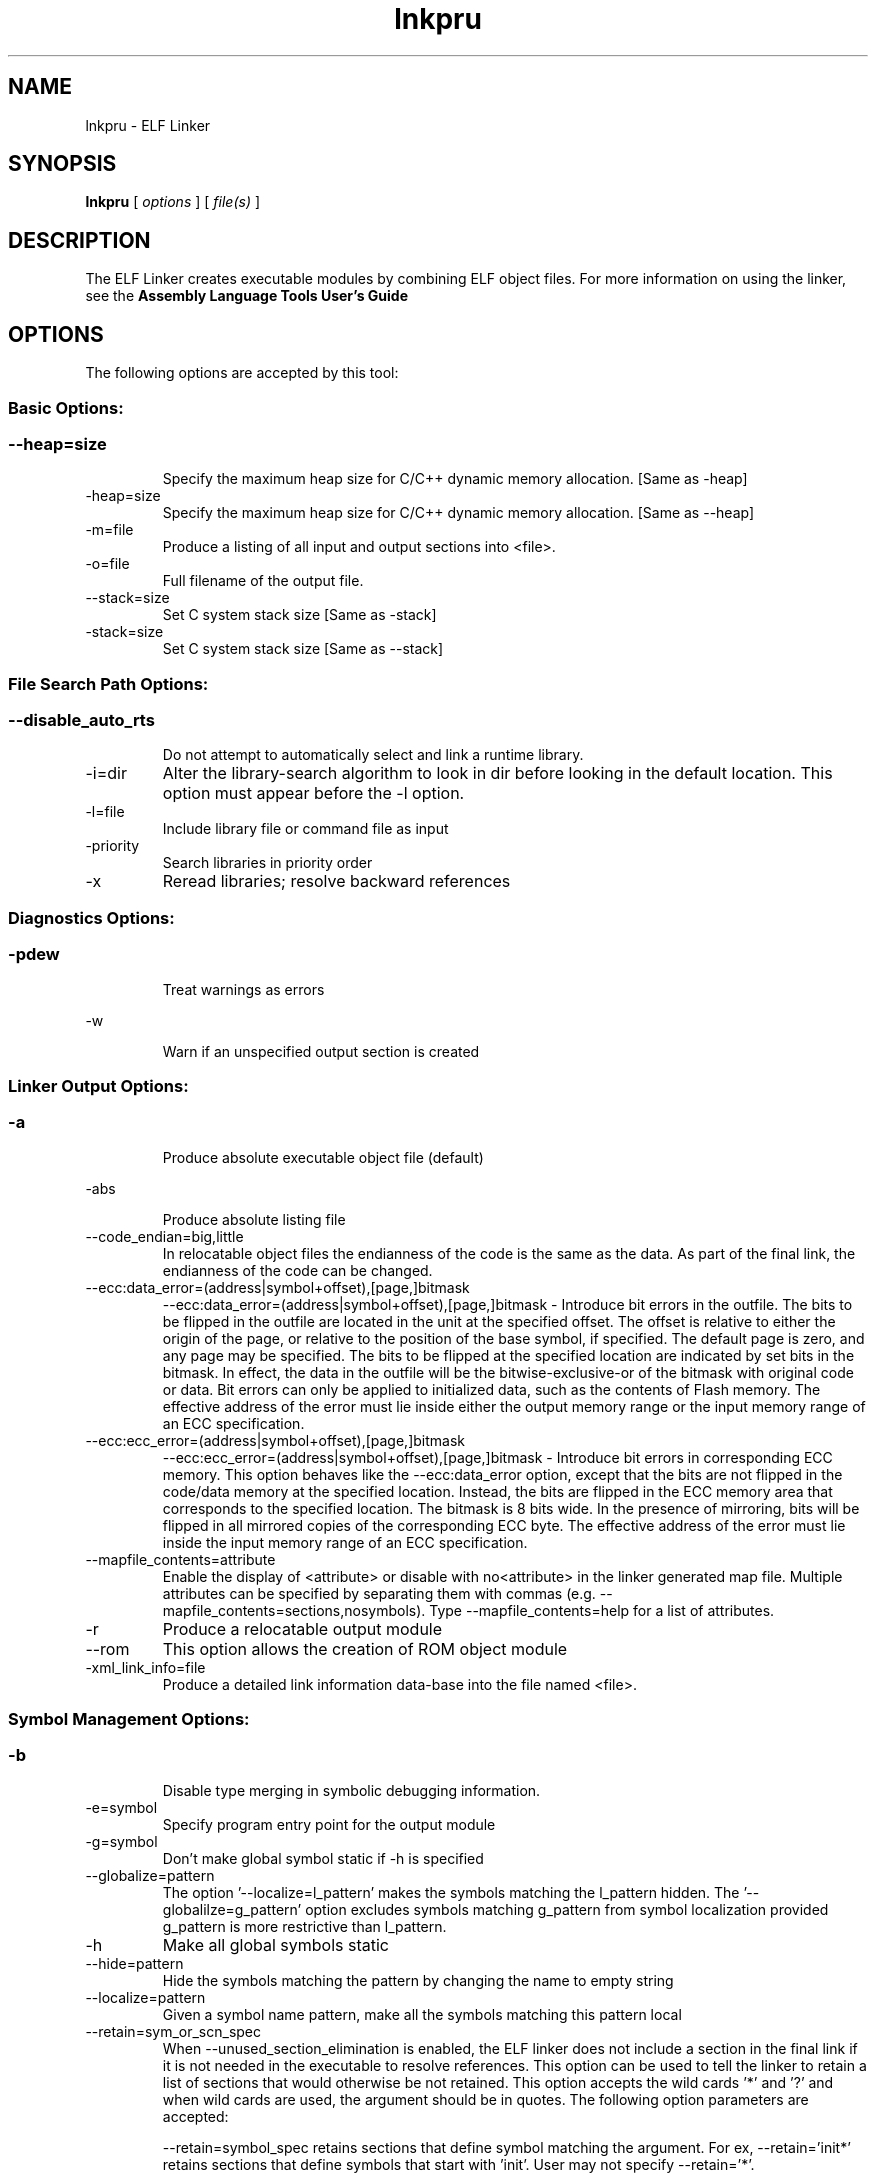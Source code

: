 .bd B 3
.TH lnkpru 1 "Apr 10, 2014" "TI Tools" "TI Code Generation Tools"
.SH NAME
lnkpru - ELF Linker
.SH SYNOPSIS
.B lnkpru
[
.I options
] [
.I file(s)
]
.SH DESCRIPTION
The ELF Linker creates executable modules by combining ELF object files.  For more information on using the linker, see the 
.B Assembly Language Tools User's Guide

.SH OPTIONS
The following options are accepted by this tool:
.SS Basic Options:
.SS
.TP
--heap=size
Specify the maximum heap size for C/C++ dynamic memory allocation. [Same as -heap]
.TP
-heap=size
Specify the maximum heap size for C/C++ dynamic memory allocation. [Same as --heap]
.TP
-m=file
Produce a listing of all input and output sections into <file>.
.TP
-o=file
Full filename of the output file.
.TP
--stack=size
Set C system stack size [Same as -stack]
.TP
-stack=size
Set C system stack size [Same as --stack]
.SS File Search Path Options:
.SS
.TP
--disable_auto_rts
Do not attempt to automatically select and link a runtime library.
.TP
-i=dir
Alter the library-search algorithm to look in dir before looking in the default location.  This option must appear before the -l option.
.TP
-l=file
Include library file or command file as input
.TP
-priority
Search libraries in priority order
.TP
-x
Reread libraries; resolve backward references
.SS Diagnostics Options:
.SS
.TP
-pdew
Treat warnings as errors
.TP
-w
Warn if an unspecified output section is created
.SS Linker Output Options:
.SS
.TP
-a
Produce absolute executable object file (default)
.TP
-abs
Produce absolute listing file
.TP
--code_endian=big,little
In relocatable object files the endianness of the code is the same as the data. As part of the final link, the endianness of the code can be changed.
.TP
--ecc:data_error=(address|symbol+offset),[page,]bitmask
--ecc:data_error=(address|symbol+offset),[page,]bitmask - Introduce bit errors in the outfile. The bits to be flipped in the outfile are located in the unit at the specified offset. The offset is relative to either the origin of the page, or relative to the position of the base symbol, if specified. The default page is zero, and any page may be specified. The bits to be flipped at the specified location are indicated by set bits in the bitmask. In effect, the data in the outfile will be the bitwise-exclusive-or of the bitmask with original code or data. Bit errors can only be applied to initialized data, such as the contents of Flash memory. The effective address of the error must lie inside either the output memory range or the input memory range of an ECC specification.
.TP
--ecc:ecc_error=(address|symbol+offset),[page,]bitmask
--ecc:ecc_error=(address|symbol+offset),[page,]bitmask - Introduce bit errors in corresponding ECC memory. This option behaves like the --ecc:data_error option, except that the bits are not flipped in the code/data memory at the specified location. Instead, the bits are flipped in the ECC memory area that corresponds to the specified location. The bitmask is 8 bits wide. In the presence of mirroring, bits will be flipped in all mirrored copies of the corresponding ECC byte. The effective address of the error must lie inside the input memory range of an ECC specification.
.TP
--mapfile_contents=attribute
Enable the display of <attribute> or disable with no<attribute> in the linker generated map file.  Multiple attributes can be specified by separating them with commas (e.g. --mapfile_contents=sections,nosymbols).  Type --mapfile_contents=help for a list of attributes.
.TP
-r
Produce a relocatable output module
.TP
--rom
This option allows the creation of ROM object module
.TP
-xml_link_info=file
Produce a detailed link information data-base into the file named <file>.
.SS Symbol Management Options:
.SS
.TP
-b
Disable type merging in symbolic debugging information.
.TP
-e=symbol
Specify program entry point for the output module
.TP
-g=symbol
Don't make global symbol static if -h is specified
.TP
--globalize=pattern
The option '--localize=l_pattern' makes the symbols matching the l_pattern hidden. The '--globalilze=g_pattern' option excludes symbols matching g_pattern from symbol localization provided g_pattern is more restrictive than l_pattern. 
.TP
-h
Make all global symbols static
.TP
--hide=pattern
Hide the symbols matching the pattern by changing the name to empty string
.TP
--localize=pattern
Given a symbol name pattern, make all the symbols matching this pattern local
.TP
--retain=sym_or_scn_spec
When --unused_section_elimination is enabled, the ELF linker does not include a section in the final link if it is not needed in the executable to resolve references. This option can be used to tell the linker to retain a list of sections that would otherwise be not retained. This option accepts the wild cards '*' and '?' and when wild cards are used, the argument should be in quotes. The following option parameters are accepted:

--retain=symbol_spec retains sections that define symbol matching the argument. For ex, --retain='init*' retains sections that define symbols that start with 'init'. User may not specify --retain='*'.

--retain=file_spec(scn_spec [,scn_spec ...]) retains sections matching scn_spec(s) from files matching file_spec. For ex, the argument '*(.initvec)' causes the linker to retain .initvec sections from all input files.

NOTE: User can specify --retain='*(*)' to retain all the sections from all the input object files. Note that this does not prevent sections from library members from being optimized out. If you want to totally disable unused section elimination, please use --unused_section_elimination=off.

--retain=ar_spec<mem_spec, [mem_spec ...]>(scn_spec, [scn_spec ...]) retains sections matching scn_spec(s) from members matching mem_spec(s) from archive files matching ar_spec. For ex, rts32eabi.lib<printf.obj>(.text) causes the linker to retain .text section from printf.obj in rts32eabi.lib. If the library is specified with -l option (-lrts32eabi.lib) the library search path is used to search the library. User may not specify '*<*>(*)'. 
.TP
-s
Strip symbol table and line number entries
.TP
-u=sym
Add <sym> to symbol table as an unresolved symbol
.TP
--unhide=pattern
The option --hide=hide_pattern makes the symbols matching the hide_pattern hidden. The --unhide=unhide_pattern option excludes symbols matching unhide_pattern from symbol hiding provided unhide_pattern is more restrictive than hide_pattern. 
.SS Runtime Environment Options:
.SS
.TP
--args=size
Set C argc/argv memory size
.TP
-c
Link using ROM autoinitialization model
.TP
-cr
Link using RAM autoinitialization model
.TP
-f=value
Set the default fill value for filling holes in output sections.
.SS Miscellaneous Options:
.SS
.TP
-help
Display usage information.  Followed by another option, will display detailed information on that option. [Same as --help]
.TP
--help
Display usage information.  Followed by another option, will display detailed information on that option. [Same as -help]
.TP
-j
Disable conditional linking; ignore all .clink directives.
.TP
--preferred_order=function
Insert a function into the preferred function order list for placement.  Functions that are close to each other in the preferred function order list will tend to be placed close together (increase program locality between them).  Static functions of the same name can be distinguished from each other by prefixing the function name with the path and file in which the function is defined followed by a ':' character to delimit the beginning of the function name.
.SH EXIT STATUS
The following error values are returned:
.PD 0
.TP 10
.B 0
Successful completion.
.TP
.B >0
Unsuccessful completion; an error occured.
.PD
.SH COPYRIGHT
.TP
Copyright (c) 2014, Texas Instruments, Inc.
